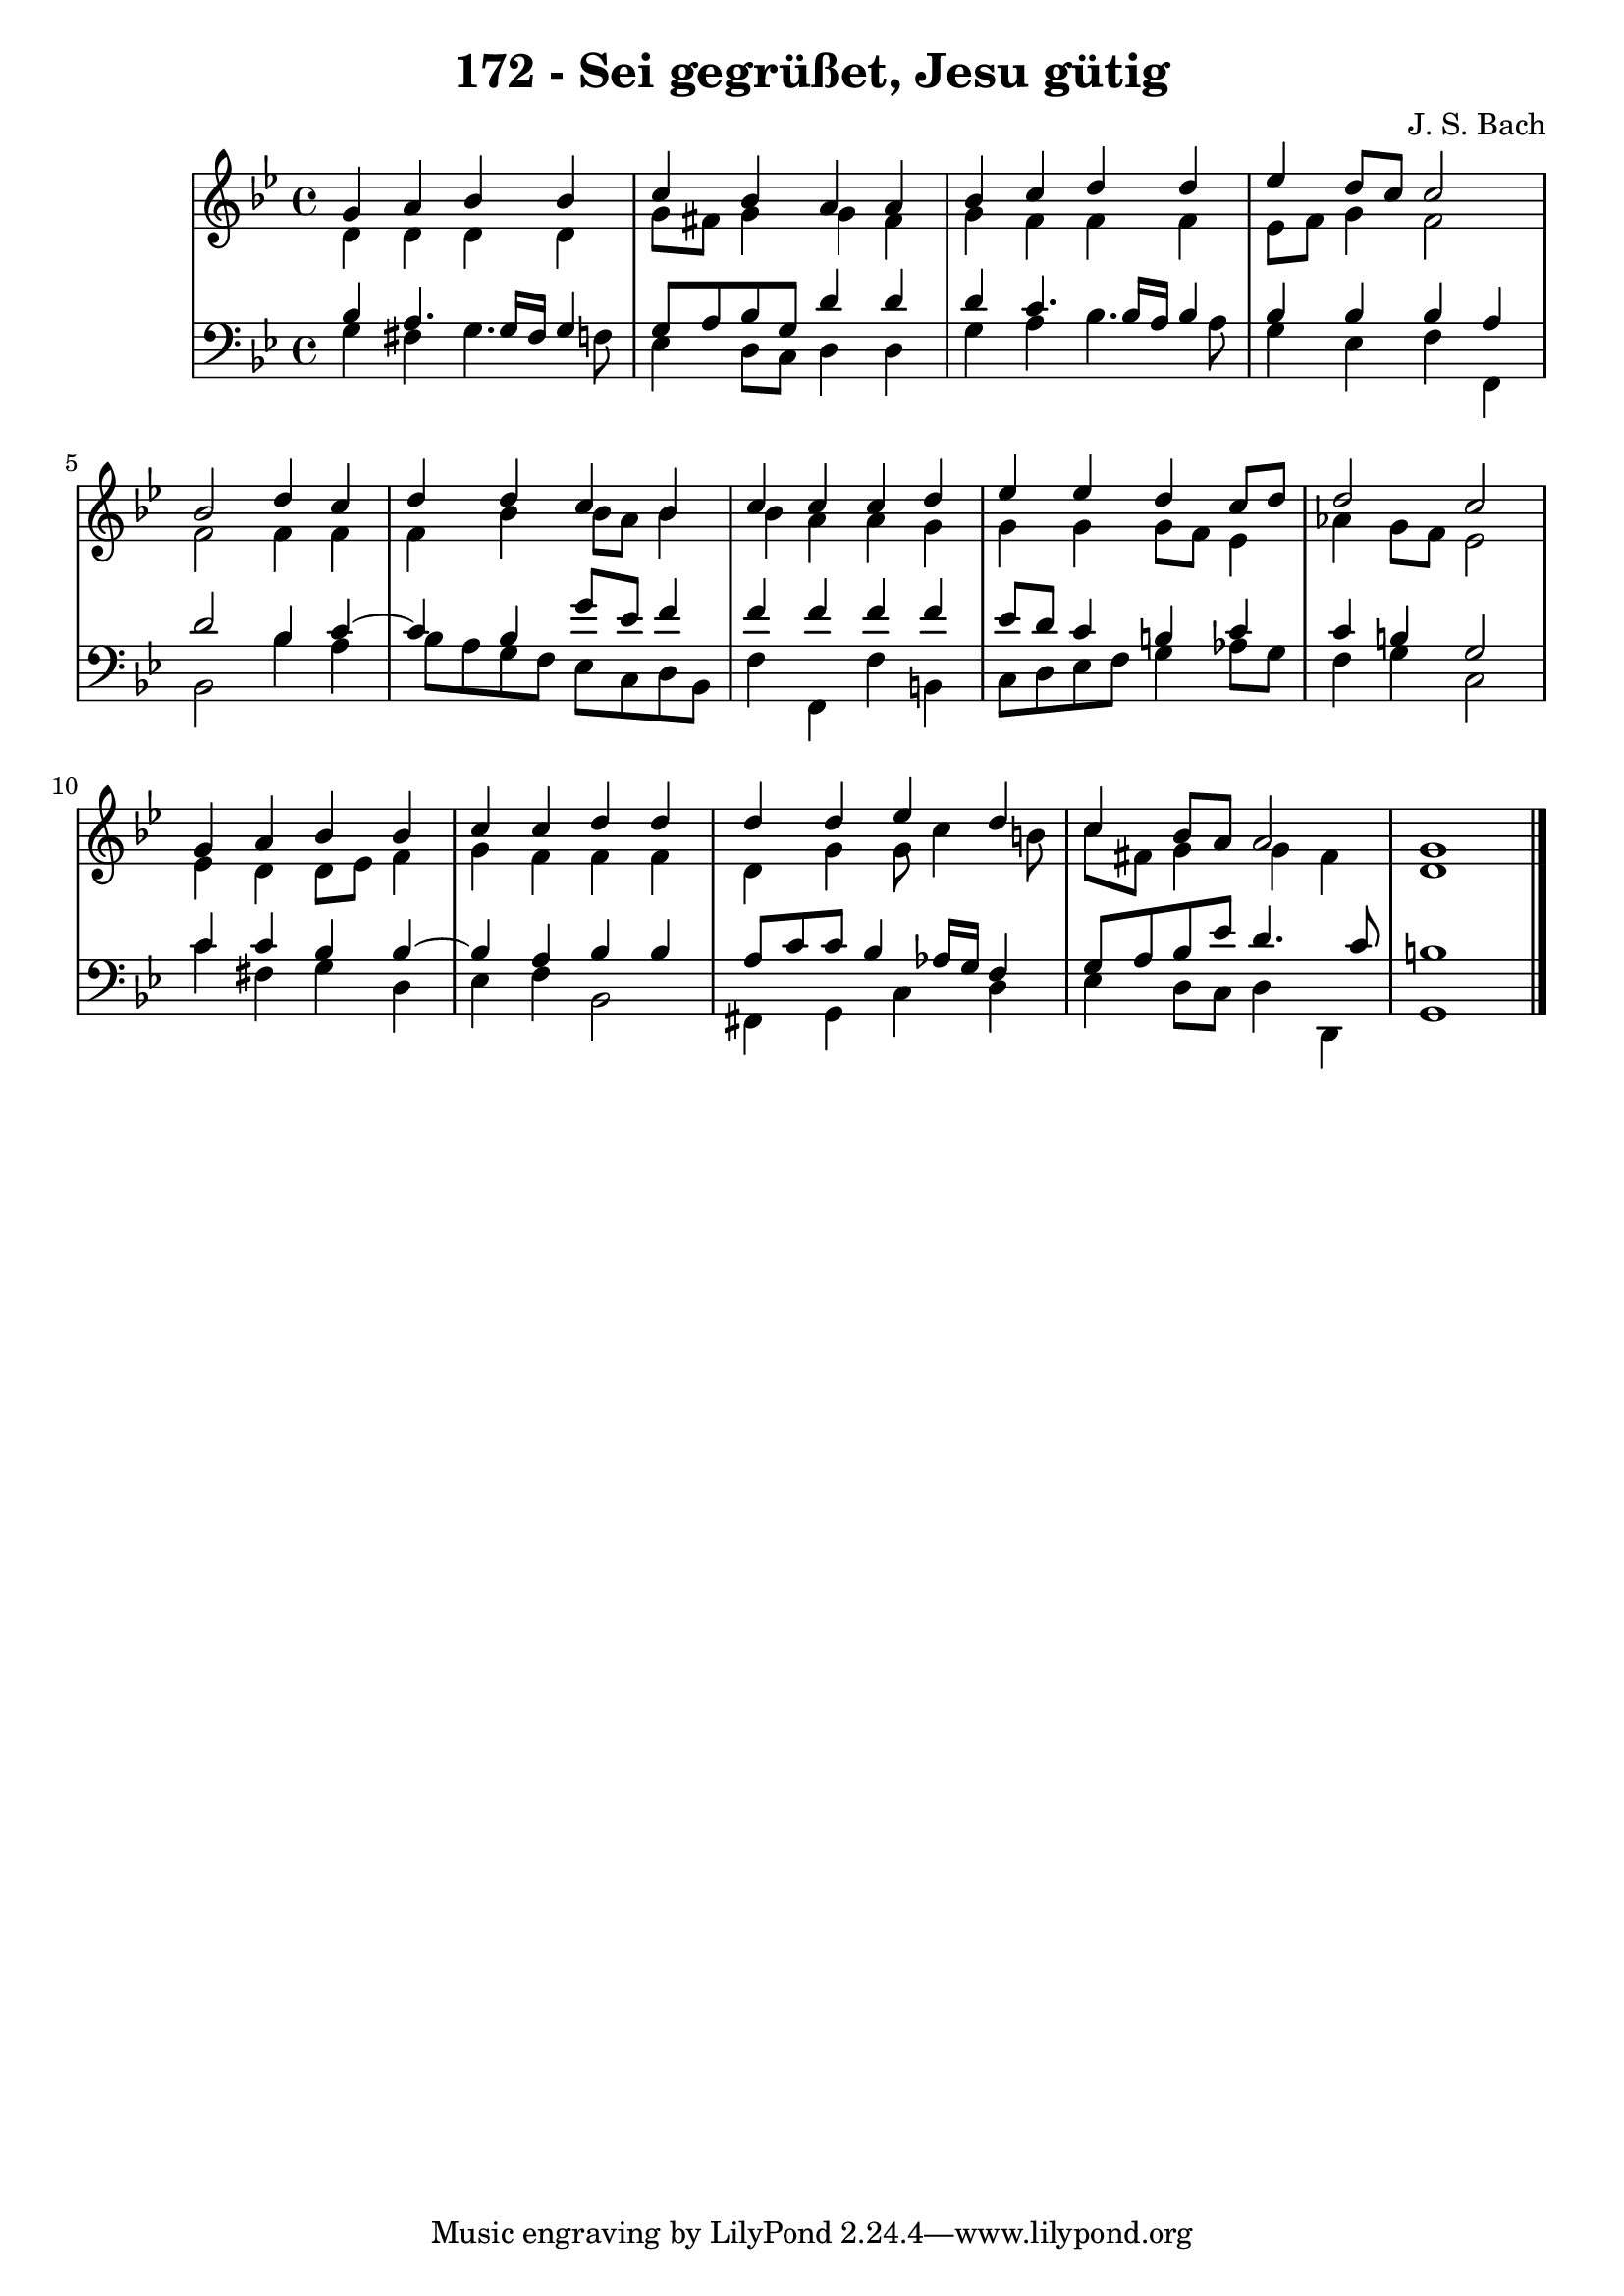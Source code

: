 \version "2.10.33"

\header {
  title = "172 - Sei gegrüßet, Jesu gütig"
  composer = "J. S. Bach"
}


global = {
  \time 4/4
  \key g \minor
}


soprano = \relative c'' {
  g4 a4 bes4 bes4 
  c4 bes4 a4 a4 
  bes4 c4 d4 d4 
  ees4 d8 c8 c2 
  bes2 d4 c4   %5
  d4 d4 c4 bes4 
  c4 c4 c4 d4 
  ees4 ees4 d4 c8 d8 
  d2 c2 
  g4 a4 bes4 bes4   %10
  c4 c4 d4 d4 
  d4 d4 ees4 d4 
  c4 bes8 a8 a2 
  g1 
  
}

alto = \relative c' {
  d4 d4 d4 d4 
  g8 fis8 g4 g4 fis4 
  g4 f4 f4 f4 
  ees8 f8 g4 f2 
  f2 f4 f4   %5
  f4 bes4 bes8 a8 bes4 
  bes4 a4 a4 g4 
  g4 g4 g8 f8 ees4 
  aes4 g8 f8 ees2 
  ees4 d4 d8 ees8 f4   %10
  g4 f4 f4 f4 
  d4 g4 g8 c4 b8 
  c8 fis,8 g4 g4 fis4 
  d1 
  
}

tenor = \relative c' {
  bes4 a4. g16 fis16 g4 
  g8 a8 bes8 g8 d'4 d4 
  d4 c4. bes16 a16 bes4 
  bes4 bes4 bes4 a4 
  d2 bes4 c4~   %5
  c4 bes4 g'8 ees8 f4 
  f4 f4 f4 f4 
  ees8 d8 c4 b4 c4 
  c4 b4 g2 
  c4 c4 bes4 bes4~   %10
  bes4 a4 bes4 bes4 
  a8 c8 c8 bes4 aes16 g16 f4 
  g8 a8 bes8 ees8 d4. c8 
  b1 
  
}

baixo = \relative c' {
  g4 fis4 g4. f8 
  ees4 d8 c8 d4 d4 
  g4 a4 bes4. a8 
  g4 ees4 f4 f,4 
  bes2 bes'4 a4   %5
  bes8 a8 g8 f8 ees8 c8 d8 bes8 
  f'4 f,4 f'4 b,4 
  c8 d8 ees8 f8 g4 aes8 g8 
  f4 g4 c,2 
  c'4 fis,4 g4 d4   %10
  ees4 f4 bes,2 
  fis4 g4 c4 d4 
  ees4 d8 c8 d4 d,4 
  g1 
  
}

\score {
  <<
    \new StaffGroup <<
      \override StaffGroup.SystemStartBracket #'style = #'line 
      \new Staff {
        <<
          \global
          \new Voice = "soprano" { \voiceOne \soprano }
          \new Voice = "alto" { \voiceTwo \alto }
        >>
      }
      \new Staff {
        <<
          \global
          \clef "bass"
          \new Voice = "tenor" {\voiceOne \tenor }
          \new Voice = "baixo" { \voiceTwo \baixo \bar "|."}
        >>
      }
    >>
  >>
  \layout {}
  \midi {}
}